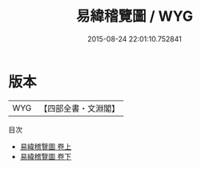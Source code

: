 #+TITLE: 易緯稽覽圖 / WYG
#+DATE: 2015-08-24 22:01:10.752841
* 版本
 |       WYG|【四部全書・文淵閣】|
目次
 - [[file:KR1a0164_001.txt::001-1a][易緯稽覽圖 卷上]]
 - [[file:KR1a0164_002.txt::002-1a][易緯稽覽圖 卷下]]
